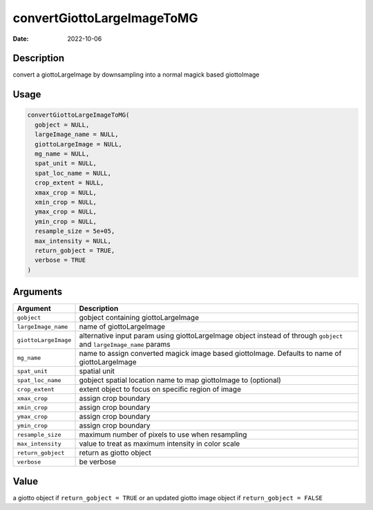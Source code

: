 ===========================
convertGiottoLargeImageToMG
===========================

:Date: 2022-10-06

Description
===========

convert a giottoLargeImage by downsampling into a normal magick based
giottoImage

Usage
=====

.. code:: r

   convertGiottoLargeImageToMG(
     gobject = NULL,
     largeImage_name = NULL,
     giottoLargeImage = NULL,
     mg_name = NULL,
     spat_unit = NULL,
     spat_loc_name = NULL,
     crop_extent = NULL,
     xmax_crop = NULL,
     xmin_crop = NULL,
     ymax_crop = NULL,
     ymin_crop = NULL,
     resample_size = 5e+05,
     max_intensity = NULL,
     return_gobject = TRUE,
     verbose = TRUE
   )

Arguments
=========

+-------------------------------+--------------------------------------+
| Argument                      | Description                          |
+===============================+======================================+
| ``gobject``                   | gobject containing giottoLargeImage  |
+-------------------------------+--------------------------------------+
| ``largeImage_name``           | name of giottoLargeImage             |
+-------------------------------+--------------------------------------+
| ``giottoLargeImage``          | alternative input param using        |
|                               | giottoLargeImage object instead of   |
|                               | through ``gobject`` and              |
|                               | ``largeImage_name`` params           |
+-------------------------------+--------------------------------------+
| ``mg_name``                   | name to assign converted magick      |
|                               | image based giottoImage. Defaults to |
|                               | name of giottoLargeImage             |
+-------------------------------+--------------------------------------+
| ``spat_unit``                 | spatial unit                         |
+-------------------------------+--------------------------------------+
| ``spat_loc_name``             | gobject spatial location name to map |
|                               | giottoImage to (optional)            |
+-------------------------------+--------------------------------------+
| ``crop_extent``               | extent object to focus on specific   |
|                               | region of image                      |
+-------------------------------+--------------------------------------+
| ``xmax_crop``                 | assign crop boundary                 |
+-------------------------------+--------------------------------------+
| ``xmin_crop``                 | assign crop boundary                 |
+-------------------------------+--------------------------------------+
| ``ymax_crop``                 | assign crop boundary                 |
+-------------------------------+--------------------------------------+
| ``ymin_crop``                 | assign crop boundary                 |
+-------------------------------+--------------------------------------+
| ``resample_size``             | maximum number of pixels to use when |
|                               | resampling                           |
+-------------------------------+--------------------------------------+
| ``max_intensity``             | value to treat as maximum intensity  |
|                               | in color scale                       |
+-------------------------------+--------------------------------------+
| ``return_gobject``            | return as giotto object              |
+-------------------------------+--------------------------------------+
| ``verbose``                   | be verbose                           |
+-------------------------------+--------------------------------------+

Value
=====

a giotto object if ``return_gobject = TRUE`` or an updated giotto image
object if ``return_gobject = FALSE``
